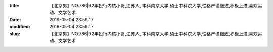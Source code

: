 
:title: 【北京男】NO.786|92年投行内核小哥,江苏人, 本科南京大学,硕士中科院大学,性格严谨细致,积极上进,喜欢运动、文学艺术
:date: 2019-05-04 23:59:17
:modified: 2019-05-04 23:59:17
:slug: 【北京男】NO.786|92年投行内核小哥,江苏人, 本科南京大学,硕士中科院大学,性格严谨细致,积极上进,喜欢运动、文学艺术


.. raw:: html
    :file: html/【北京男】NO.786|92年投行内核小哥,江苏人, 本科南京大学,硕士中科院大学,性格严谨细致,积极上进,喜欢运动、文学艺术.html
